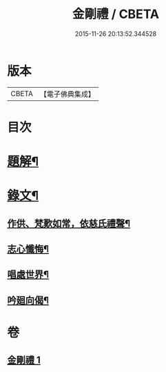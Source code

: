 #+TITLE: 金剛禮 / CBETA
#+DATE: 2015-11-26 20:13:52.344528
* 版本
 |     CBETA|【電子佛典集成】|

* 目次
* [[file:KR6v0073_001.txt::001-0063a3][題解¶]]
* [[file:KR6v0073_001.txt::0065a16][錄文¶]]
** [[file:KR6v0073_001.txt::0065a21][作供、梵歎如常，依慈氏禮聲¶]]
** [[file:KR6v0073_001.txt::0066a16][志心懺悔¶]]
** [[file:KR6v0073_001.txt::0067a3][唱處世界¶]]
** [[file:KR6v0073_001.txt::0067a7][吟廻向偈¶]]
* 卷
** [[file:KR6v0073_001.txt][金剛禮 1]]

